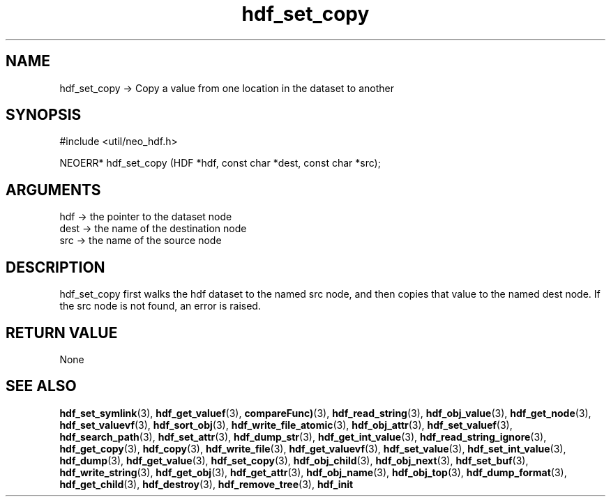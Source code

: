.TH hdf_set_copy 3 "27 July 2005" "ClearSilver" "util/neo_hdf.h"

.de Ss
.sp
.ft CW
.nf
..
.de Se
.fi
.ft P
.sp
..
.SH NAME
hdf_set_copy  -> Copy a value from one location in the
dataset to another
.SH SYNOPSIS
.Ss
#include <util/neo_hdf.h>
.Se
.Ss
NEOERR* hdf_set_copy (HDF *hdf, const char *dest, const char *src);

.Se

.SH ARGUMENTS
hdf -> the pointer to the dataset node
.br
dest -> the name of the destination node
.br
src -> the name of the source node

.SH DESCRIPTION
hdf_set_copy first walks the hdf dataset to the named src
node, and then copies that value to the named dest node.
If the src node is not found, an error is raised.

.SH "RETURN VALUE"
None

.SH "SEE ALSO"
.BR hdf_set_symlink "(3), "hdf_get_valuef "(3), "compareFunc) "(3), "hdf_read_string "(3), "hdf_obj_value "(3), "hdf_get_node "(3), "hdf_set_valuevf "(3), "hdf_sort_obj "(3), "hdf_write_file_atomic "(3), "hdf_obj_attr "(3), "hdf_set_valuef "(3), "hdf_search_path "(3), "hdf_set_attr "(3), "hdf_dump_str "(3), "hdf_get_int_value "(3), "hdf_read_string_ignore "(3), "hdf_get_copy "(3), "hdf_copy "(3), "hdf_write_file "(3), "hdf_get_valuevf "(3), "hdf_set_value "(3), "hdf_set_int_value "(3), "hdf_dump "(3), "hdf_get_value "(3), "hdf_set_copy "(3), "hdf_obj_child "(3), "hdf_obj_next "(3), "hdf_set_buf "(3), "hdf_write_string "(3), "hdf_get_obj "(3), "hdf_get_attr "(3), "hdf_obj_name "(3), "hdf_obj_top "(3), "hdf_dump_format "(3), "hdf_get_child "(3), "hdf_destroy "(3), "hdf_remove_tree "(3), "hdf_init
